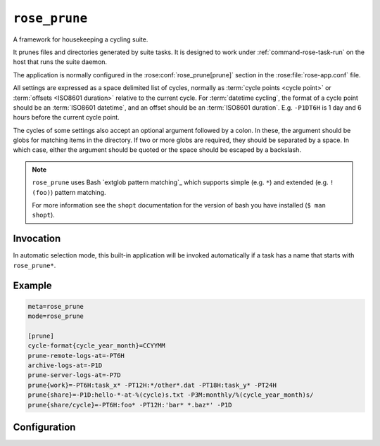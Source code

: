 .. _builtin.rose_prune:

``rose_prune``
==============

A framework for housekeeping a cycling suite.

It prunes files and directories generated by suite tasks. It is designed
to work under :ref:`command-rose-task-run` on the host that runs the suite
daemon.

The application is normally configured in the :rose:conf:`rose_prune[prune]`
section in the :rose:file:`rose-app.conf` file.

All settings are expressed as a space delimited list of cycles,
normally as :term:`cycle points <cycle point>` or
:term:`offsets <ISO8601 duration>` relative to the current cycle.
For :term:`datetime cycling`, the format
of a cycle point should be an :term:`ISO8601 datetime`, and an
offset should be an :term:`ISO8601 duration`. E.g. ``-P1DT6H`` is 1 day
and 6 hours before the current cycle point.

The cycles of some settings also accept an optional argument followed
by a colon. In these, the argument should be globs for matching items
in the directory. If two or more globs are required, they should be
separated by a space. In which case, either the argument should be
quoted or the space should be escaped by a backslash.

.. note::

   ``rose_prune`` uses Bash `extglob pattern matching`_ which supports simple
   (e.g. ``*``) and extended (e.g. ``!(foo)``) pattern matching.

   For more information see the ``shopt`` documentation for the version
   of bash you have installed (``$ man shopt``).


Invocation
----------

In automatic selection mode, this built-in application will be invoked
automatically if a task has a name that starts with ``rose_prune*``\ .


Example
-------

.. code-block:: rose

   meta=rose_prune
   mode=rose_prune

   [prune]
   cycle-format{cycle_year_month}=CCYYMM
   prune-remote-logs-at=-PT6H
   archive-logs-at=-P1D
   prune-server-logs-at=-P7D
   prune{work}=-PT6H:task_x* -PT12H:*/other*.dat -PT18H:task_y* -PT24H
   prune{share}=-P1D:hello-*-at-%(cycle)s.txt -P3M:monthly/%(cycle_year_month)s/
   prune{share/cycle}=-PT6H:foo* -PT12H:'bar* *.baz*' -P1D


Configuration
-------------

.. rose:app:: rose_prune

   .. rose:conf:: prune

      .. rose:conf:: cycle-format{key}=format

         Specify a key to a format string for use in conjunction with a
         :rose:conf:`prune{item-root}=cycle:globs` setting. For example, we may
         have something like ``cycle-format{cycle_year}=CCYY`` and
         ``prune{share}=-P1Y:xmas-present-%(cycle_year)s/``. In Cylc, if the
         current cycle point is ``20151201T0000Z``, it will clear out the
         directory ``share/xmas-present-2014/``.

         The ``key`` can be any string that can be used in a ``%(key)s``
         substitution, and format should be a a valid :ref:`command-rose-date`
         print format.

      .. rose:conf:: prune-remote-logs-at=cycle ...

         Remove remote job logs at these cycles.

      .. rose:conf:: prune-server-logs-at=cycle ...

         Remove logs on the suite server. Removes both log directories
         and archived logs.

      .. rose:conf:: archive-logs-at=cycle ...

         Archive all job logs at these cycles. Remove remote job logs on
         success.

      .. rose:conf:: prune{item-root}=cycle[:globs] ...

         Remove the sub-directories under ``item-root`` (e.g.
         :term:`work/ <work directory>` of the specified cycles.
         E.g. In Cylc, if current cycle is ``20141225T1200Z``,
         ``prune{work}=-PT12H`` will clear out ``work/20141225T0000Z/``.

         If globs are specified for a cycle, it will attempt to prune only
         items matching ``CYCLE/GLOBS`` under ``item-root``.
         E.g. In Cylc, if current cycle is ``20141225T1200Z``, then
         ``prune{share/cycle}=-PT12H:wild*`` will clear out all items
         matching ``share/cycle/20141225T0000Z/wild*``.

         A glob can also be specified as a formatting string containing a
         single substitution ``%(cycle)s``\ . In this mode, the cycle
         string will not be added as a sub-directory of the ``item-root``.
         E.g. In Cylc, if current cycle is ``20141225T1200Z``, then
         ``prune{share}=-PT12H:hello-*-at-%(cycle)s.txt`` will clear out
         all items matching ``share/hello-*-at-20141225T0000Z.txt``.

         A glob can also be specified as a formatting string containing a
         substitution ``%(key)s``, if a
         :rose:conf:`cycle-format{key}=format` setting is specified.

      .. rose:conf:: prune-work-at=cycle[:globs] ...

         .. deprecated:: 2015.04.0
            Equivalent to ``prune{work}=cycle[:globs] ...``\ .

      .. rose:conf:: prune-datac-at=cycle[:globs] ...

         .. deprecated:: 2015.04.0
            Equivalent to ``prune{share/cycle}=cycle[:globs] ...``\ .
